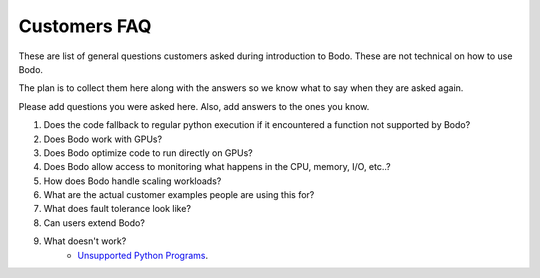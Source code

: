 .. _customers_faq:

Customers FAQ
---------------
These are list of general questions customers asked during introduction to Bodo. These are not technical on how to use Bodo. 

The plan is to collect them here along with the answers so we know what to say when they are asked again. 

Please add questions you were asked here. Also, add answers to the ones you know.

#. Does the code fallback to regular python execution if it encountered a function not supported by Bodo?
#. Does Bodo work with GPUs?
#. Does Bodo optimize code to run directly on GPUs?
#. Does Bodo allow access to monitoring what happens in the CPU, memory, I/O, etc..?
#. How does Bodo handle scaling workloads? 
#. What are the actual customer examples people are using this for?
#. What does fault tolerance look like?
#. Can users extend Bodo?
#. What doesn't work?
    * `Unsupported Python Programs <https://docs.bodo.ai/latest/source/not_supported.html>`_.

